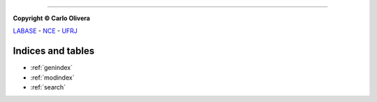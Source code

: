 .. Jeppeto documentation master file, created by
   sphinx-quickstart on Wed Oct  5 12:08:35 2022.
   You can adapt this file completely to your liking, but it should at least
   contain the root `toctree` directive.

-------

**Copyright © Carlo Olivera**

LABASE_ - NCE_ - UFRJ_

|LABASE|

.. _LABASE: http://labase.activufrj.nce.ufrj.br
.. _NCE: http://nce.ufrj.br
.. _UFRJ: http://www.ufrj.br

.. |LABASE| image:: https://i.imgur.com/vxJMfrM.png
   :target: http://labase.activufrj.nce.ufrj.br
   :alt: LABASE

Indices and tables
==================

* :ref:`genindex`
* :ref:`modindex`
* :ref:`search`
